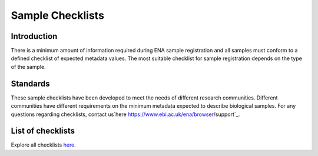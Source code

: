 =================
Sample Checklists
=================

Introduction
============

There is a minimum amount of information required during ENA sample registration and all samples must conform to
a defined checklist of expected metadata values. The most suitable checklist for sample registration depends on
the type of the sample.

Standards
=========

These sample checklists have been developed to meet the needs of different research communities. Different
communities have different requirements on the minimum metadata expected to describe biological samples.
For any questions regarding checklists, contact us`here  https://www.ebi.ac.uk/ena/browser/support`_.

List of checklists
==================

Explore all checklists `here <https://www.ebi.ac.uk/ena/browser/checklists>`_.

